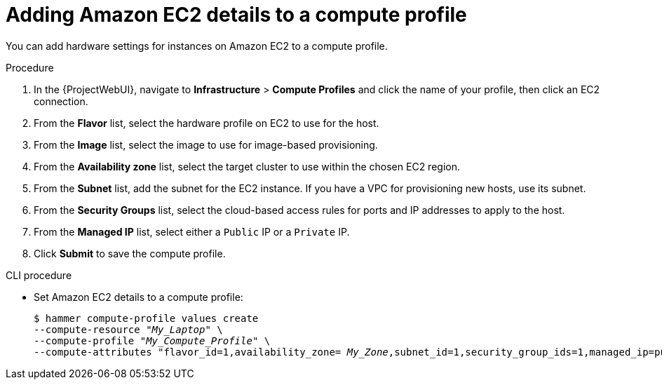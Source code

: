 [id="Adding_Amazon_EC2_Details_to_a_Compute_Profile_{context}"]
= Adding Amazon EC2 details to a compute profile

You can add hardware settings for instances on Amazon EC2 to a compute profile.

.Procedure
. In the {ProjectWebUI}, navigate to *Infrastructure* > *Compute Profiles* and click the name of your profile, then click an EC2 connection.
. From the *Flavor* list, select the hardware profile on EC2 to use for the host.
. From the *Image* list, select the image to use for image-based provisioning.
. From the *Availability zone* list, select the target cluster to use within the chosen EC2 region.
. From the *Subnet* list, add the subnet for the EC2 instance.
If you have a VPC for provisioning new hosts, use its subnet.
. From the *Security Groups* list, select the cloud-based access rules for ports and IP addresses to apply to the host.
. From the *Managed IP* list, select either a `Public` IP or a `Private` IP.
. Click *Submit* to save the compute profile.

.CLI procedure
* Set Amazon EC2 details to a compute profile:
+
[options="nowrap" subs="+quotes"]
----
$ hammer compute-profile values create 
--compute-resource "_My_Laptop_" \
--compute-profile "_My_Compute_Profile_" \
--compute-attributes "flavor_id=1,availability_zone= _My_Zone_,subnet_id=1,security_group_ids=1,managed_ip=public_ip" 
----